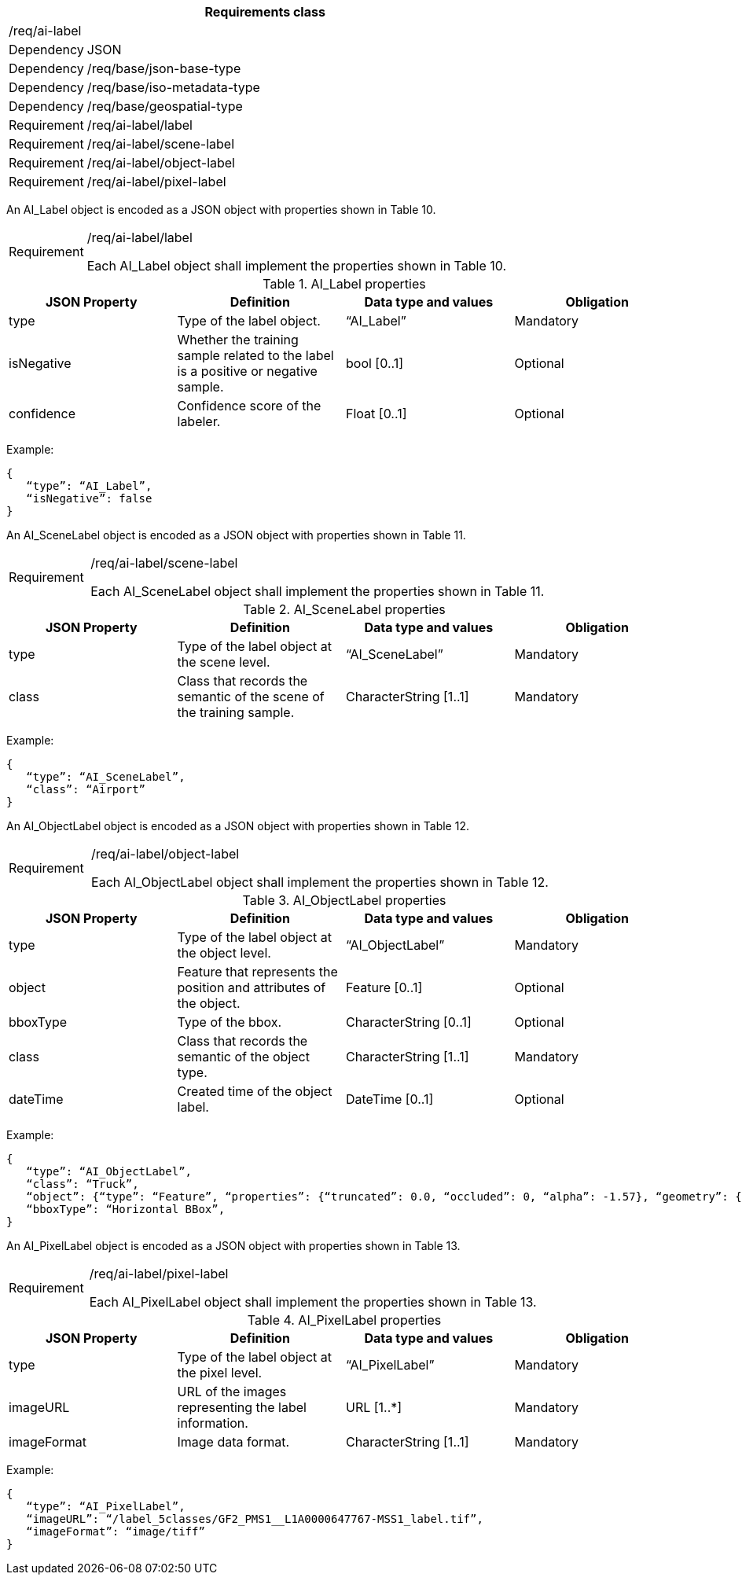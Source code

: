 [width="100%",cols="15%,85%",options="header",]
|===
2+|*Requirements class* 
2+|/req/ai-label
|Dependency |JSON
|Dependency |/req/base/json-base-type
|Dependency |/req/base/iso-metadata-type
|Dependency |/req/base/geospatial-type
|Requirement |/req/ai-label/label
|Requirement |/req/ai-label/scene-label
|Requirement |/req/ai-label/object-label
|Requirement |/req/ai-label/pixel-label
|===

An AI_Label object is encoded as a JSON object with properties shown in Table 10.

[width="100%",cols="15%,85%",]
|===
|Requirement |/req/ai-label/label

Each AI_Label object shall implement the properties shown in Table 10.
|===

.AI_Label properties
[width="100%",cols="25%,25%,25%,25%",options="header",]
|===
|JSON Property |Definition |Data type and values |Obligation
|type |Type of the label object. |“AI_Label” |Mandatory
|isNegative |Whether the training sample related to the label is a positive or negative sample. |bool [0..1] |Optional
|confidence |Confidence score of the labeler.  |Float [0..1] |Optional
|===

Example:

 {
    “type”: “AI_Label”,
    “isNegative”: false
 }

An AI_SceneLabel object is encoded as a JSON object with properties shown in Table 11.

[width="100%",cols="15%,85%",]
|===
|Requirement |/req/ai-label/scene-label

Each AI_SceneLabel object shall implement the properties shown in Table 11.
|===

.AI_SceneLabel properties
[width="100%",cols="25%,25%,25%,25%",options="header",]
|===
|JSON Property |Definition |Data type and values |Obligation
|type |Type of the label object at the scene level. |“AI_SceneLabel” |Mandatory
|class |Class that records the semantic of the scene of the training sample. |CharacterString [1..1] |Mandatory
|===

Example:

 {
    “type”: “AI_SceneLabel”,
    “class”: “Airport”
 }

An AI_ObjectLabel object is encoded as a JSON object with properties shown in Table 12.

[width="100%",cols="15%,85%",]
|===
|Requirement |/req/ai-label/object-label

Each AI_ObjectLabel object shall implement the properties shown in Table 12.
|===

.AI_ObjectLabel properties
[width="100%",cols="25%,25%,25%,25%",options="header",]
|===
|JSON Property |Definition |Data type and values |Obligation
|type |Type of the label object at the object level. |“AI_ObjectLabel” |Mandatory
|object |Feature that represents the position and attributes of the object.  |Feature [0..1] |Optional
|bboxType |Type of the bbox. |CharacterString [0..1] |Optional
|class |Class that records the semantic of the object type. |CharacterString [1..1] |Mandatory
|dateTime |Created time of the object label. |DateTime [0..1] |Optional
|===

Example:

 {
    “type”: “AI_ObjectLabel”,
    “class”: “Truck”, 
    “object”: {“type”: “Feature”, “properties”: {“truncated”: 0.0, “occluded”: 0, “alpha”: -1.57}, “geometry”: {“type”: “Polygon”, “coordinates”: [[2257.0, 332.0], [2271.0, 332.0], [2271.0, 350.0], [2257.0, 350.0], [2257.0, 332.0]]}, 
    “bboxType”: “Horizontal BBox”, 
 }

An AI_PixelLabel object is encoded as a JSON object with properties shown in Table 13.

[width="100%",cols="15%,85%",]
|===
|Requirement |/req/ai-label/pixel-label

Each AI_PixelLabel object shall implement the properties shown in Table 13.
|===

.AI_PixelLabel properties
[width="100%",cols="25%,25%,25%,25%",options="header",]
|===
|JSON Property |Definition |Data type and values |Obligation
|type |Type of the label object at the pixel level. |“AI_PixelLabel” |Mandatory
|imageURL |URL of the images representing the label information. |URL [1..*] |Mandatory
|imageFormat |Image data format. |CharacterString [1..1] |Mandatory
|===

Example:

 {
    “type”: “AI_PixelLabel”,
    “imageURL”: “/label_5classes/GF2_PMS1__L1A0000647767-MSS1_label.tif”,
    “imageFormat”: “image/tiff”
 }
